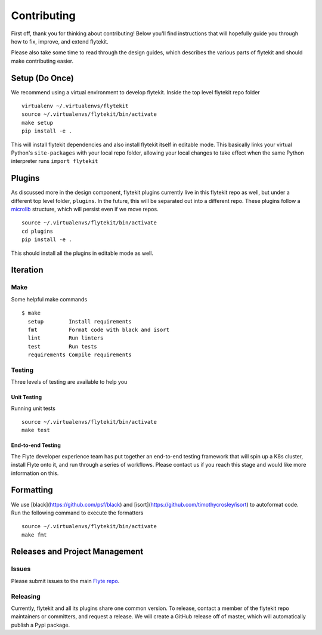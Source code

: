 .. _contributing:

##############
Contributing
##############

First off, thank you for thinking about contributing! Below you'll find instructions that will hopefully guide you through how to fix, improve, and extend flytekit.

Please also take some time to read through the design guides, which describes the various parts of flytekit and should make contributing easier.

****************
Setup (Do Once)
****************

We recommend using a virtual environment to develop flytekit. Inside the top level flytekit repo folder ::

    virtualenv ~/.virtualenvs/flytekit
    source ~/.virtualenvs/flytekit/bin/activate
    make setup
    pip install -e .

This will install flytekit dependencies and also install flytekit itself in editable mode. This basically links your virtual Python's ``site-packages`` with your local repo folder, allowing your local changes to take effect when the same Python interpreter runs ``import flytekit``

****************
Plugins
****************
As discussed more in the design component, flytekit plugins currently live in this flytekit repo as well, but under a different top level folder, ``plugins``. In the future, this will be separated out into a different repo. These plugins follow a `microlib <https://medium.com/@jherreras/python-microlibs-5be9461ad979>`__ structure, which will persist even if we move repos. ::

    source ~/.virtualenvs/flytekit/bin/activate
    cd plugins
    pip install -e .

This should install all the plugins in editable mode as well.

****************
Iteration
****************

Make
====
Some helpful make commands ::

    $ make
      setup        Install requirements
      fmt          Format code with black and isort
      lint         Run linters
      test         Run tests
      requirements Compile requirements

Testing
=========
Three levels of testing are available to help you

Unit Testing
--------------
Running unit tests ::

    source ~/.virtualenvs/flytekit/bin/activate
    make test

End-to-end Testing
--------------------

.. TODO: Replace this with actual instructions

The Flyte developer experience team has put together an end-to-end testing framework that will spin up a K8s cluster, install Flyte onto it, and run through a series of workflows. Please contact us if you reach this stage and would like more information on this.


****************
Formatting
****************

We use [black](https://github.com/psf/black) and [isort](https://github.com/timothycrosley/isort) to autoformat code. Run the following command to execute the formatters ::

    source ~/.virtualenvs/flytekit/bin/activate
    make fmt


********************************
Releases and Project Management
********************************

Issues
========
Please submit issues to the main `Flyte repo <https://github.com/flyteorg/flyte/issues>`__.

Releasing
===========

Currently, flytekit and all its plugins share one common version. To release, contact a member of the flytekit repo maintainers or committers, and request a release. We will create a GitHub release off of master, which will automatically publish a Pypi package.

